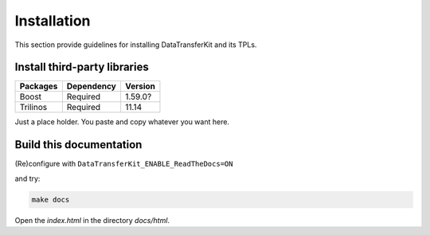 Installation
============

This section provide guidelines for installing DataTransferKit and its TPLs.

Install third-party libraries
-----------------------------

+------------------------+------------+---------+
| Packages               | Dependency | Version |
+========================+============+=========+
| Boost                  | Required   | 1.59.0? |
+------------------------+------------+---------+
| Trilinos               | Required   | 11.14   |
+------------------------+------------+---------+

Just a place holder. You paste and copy whatever you want here.



Build this documentation
------------------------

(Re)configure with ``DataTransferKit_ENABLE_ReadTheDocs=ON``

and try:

.. code::

    make docs

Open the `index.html` in the directory `docs/html`.
